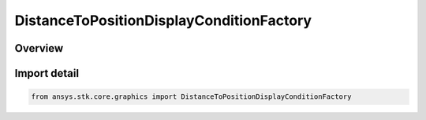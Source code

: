 DistanceToPositionDisplayConditionFactory
=========================================

.. py:class:: ansys.stk.core.graphics.DistanceToPositionDisplayConditionFactory

   Bases: :py:class:`~ansys.stk.core.graphics.IDistanceToPositionDisplayConditionFactory`

   Define an inclusive distance interval that determines when an object, such as a primitive, is rendered based on the distance from the camera to a position defined in the given reference frame.

.. py:currentmodule:: DistanceToPositionDisplayConditionFactory

Overview
--------


Import detail
-------------

.. code-block:: python

    from ansys.stk.core.graphics import DistanceToPositionDisplayConditionFactory



